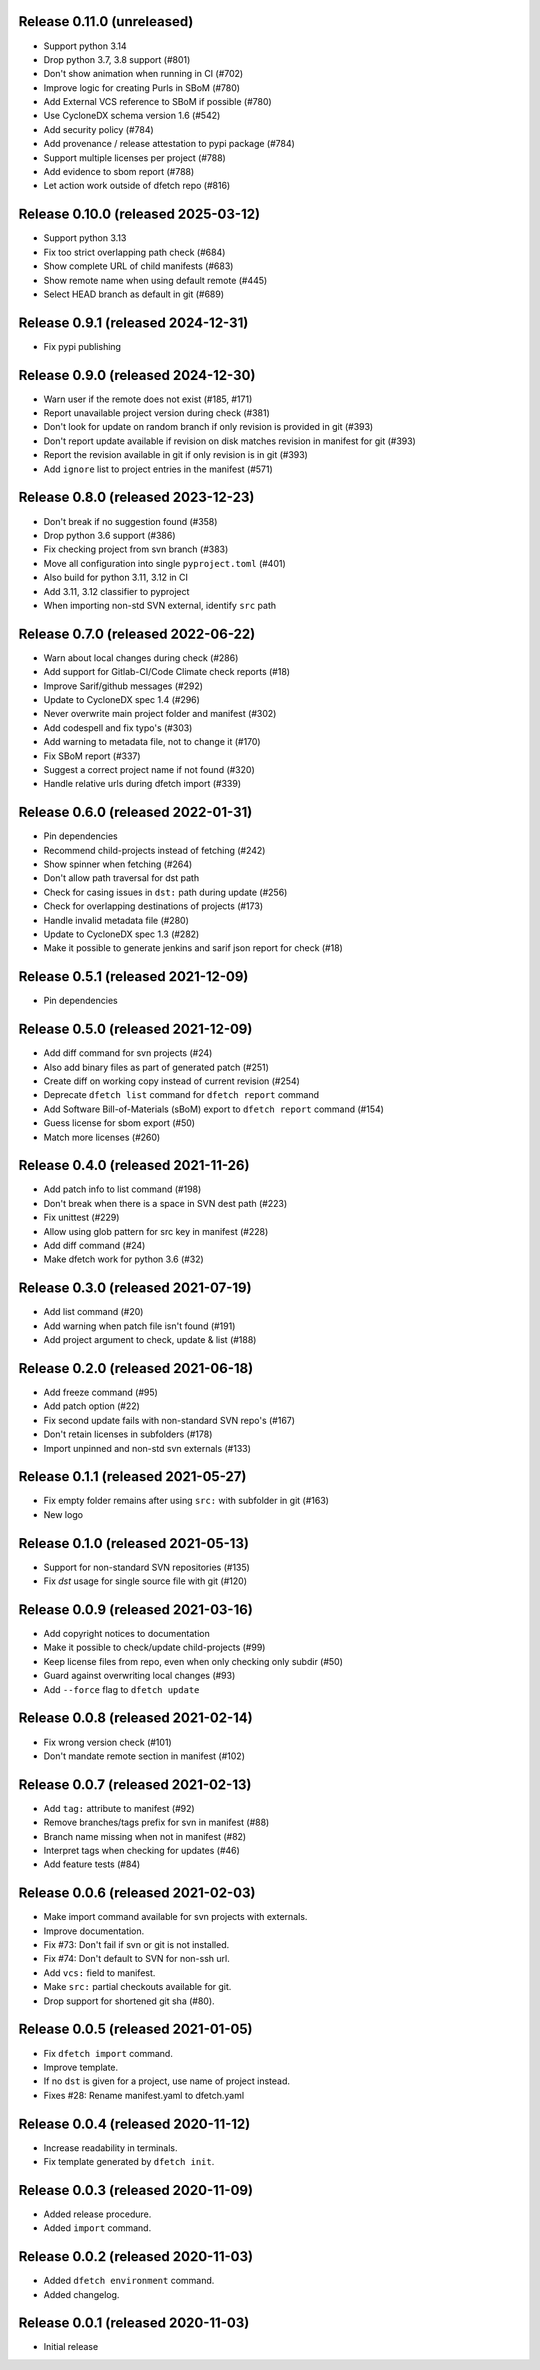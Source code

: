Release 0.11.0 (unreleased)
====================================

* Support python 3.14
* Drop python 3.7, 3.8 support (#801)
* Don't show animation when running in CI (#702)
* Improve logic for creating Purls in SBoM (#780)
* Add External VCS reference to SBoM if possible (#780)
* Use CycloneDX schema version 1.6 (#542)
* Add security policy (#784)
* Add provenance / release attestation to pypi package (#784)
* Support multiple licenses per project (#788)
* Add evidence to sbom report (#788)
* Let action work outside of dfetch repo (#816)

Release 0.10.0 (released 2025-03-12)
====================================

* Support python 3.13
* Fix too strict overlapping path check (#684)
* Show complete URL of child manifests (#683)
* Show remote name when using default remote (#445)
* Select HEAD branch as default in git (#689)

Release 0.9.1 (released 2024-12-31)
===================================

* Fix pypi publishing

Release 0.9.0 (released 2024-12-30)
===================================

* Warn user if the remote does not exist (#185, #171)
* Report unavailable project version during check (#381)
* Don't look for update on random branch if only revision is provided in git (#393)
* Don't report update available if revision on disk matches revision in manifest for git (#393)
* Report the revision available in git if only revision is in git (#393)
* Add ``ignore`` list to project entries in the manifest (#571)

Release 0.8.0 (released 2023-12-23)
===================================

* Don't break if no suggestion found (#358)
* Drop python 3.6 support (#386)
* Fix checking project from svn branch (#383)
* Move all configuration into single ``pyproject.toml`` (#401)
* Also build for python 3.11, 3.12 in CI
* Add 3.11, 3.12 classifier to pyproject
* When importing non-std SVN external, identify ``src`` path

Release 0.7.0 (released 2022-06-22)
===================================

* Warn about local changes during check (#286)
* Add support for Gitlab-CI/Code Climate check reports (#18)
* Improve Sarif/github messages (#292)
* Update to CycloneDX spec 1.4 (#296)
* Never overwrite main project folder and manifest (#302)
* Add codespell and fix typo's (#303)
* Add warning to metadata file, not to change it (#170)
* Fix SBoM report (#337)
* Suggest a correct project name if not found (#320)
* Handle relative urls during dfetch import (#339)

Release 0.6.0 (released 2022-01-31)
===================================

* Pin dependencies
* Recommend child-projects instead of fetching (#242)
* Show spinner when fetching (#264)
* Don't allow path traversal for dst path
* Check for casing issues in ``dst:`` path during update (#256)
* Check for overlapping destinations of projects (#173)
* Handle invalid metadata file (#280)
* Update to CycloneDX spec 1.3 (#282)
* Make it possible to generate jenkins and sarif json report for check (#18)

Release 0.5.1 (released 2021-12-09)
===================================

* Pin dependencies

Release 0.5.0 (released 2021-12-09)
===================================

* Add diff command for svn projects (#24)
* Also add binary files as part of generated patch (#251)
* Create diff on working copy instead of current revision (#254)
* Deprecate ``dfetch list`` command for ``dfetch report`` command
* Add Software Bill-of-Materials (sBoM) export to ``dfetch report`` command (#154)
* Guess license for sbom export (#50)
* Match more licenses (#260)

Release 0.4.0 (released 2021-11-26)
===================================

* Add patch info to list command (#198)
* Don't break when there is a space in SVN dest path (#223)
* Fix unittest (#229)
* Allow using glob pattern for src key in manifest (#228)
* Add diff command (#24)
* Make dfetch work for python 3.6 (#32)

Release 0.3.0 (released 2021-07-19)
===================================

* Add list command (#20)
* Add warning when patch file isn't found (#191)
* Add project argument to check, update & list (#188)

Release 0.2.0 (released 2021-06-18)
===================================

* Add freeze command (#95)
* Add patch option (#22)
* Fix second update fails with non-standard SVN repo's (#167)
* Don't retain licenses in subfolders (#178)
* Import unpinned and non-std svn externals (#133)

Release 0.1.1 (released 2021-05-27)
===================================

* Fix empty folder remains after using ``src:`` with subfolder in git (#163)
* New logo

Release 0.1.0 (released 2021-05-13)
===================================

* Support for non-standard SVN repositories (#135)
* Fix `dst` usage for single source file with git (#120)

Release 0.0.9 (released 2021-03-16)
===================================

* Add copyright notices to documentation
* Make it possible to check/update child-projects (#99)
* Keep license files from repo, even when only checking only subdir (#50)
* Guard against overwriting local changes (#93)
* Add ``--force`` flag to ``dfetch update``

Release 0.0.8 (released 2021-02-14)
===================================

* Fix wrong version check (#101)
* Don't mandate remote section in manifest (#102)

Release 0.0.7 (released 2021-02-13)
===================================

* Add ``tag:`` attribute to manifest (#92)
* Remove branches/tags prefix for svn in manifest (#88)
* Branch name missing when not in manifest (#82)
* Interpret tags when checking for updates (#46)
* Add feature tests (#84)

Release 0.0.6 (released 2021-02-03)
===================================

* Make import command available for svn projects with externals.
* Improve documentation.
* Fix #73: Don't fail if svn or git is not installed.
* Fix #74: Don't default to SVN for non-ssh url.
* Add ``vcs:`` field to manifest.
* Make ``src:`` partial checkouts available for git.
* Drop support for shortened git sha (#80).

Release 0.0.5 (released 2021-01-05)
===================================

* Fix ``dfetch import`` command.
* Improve template.
* If no ``dst`` is given for a project, use name of project instead.
* Fixes #28: Rename manifest.yaml to dfetch.yaml

Release 0.0.4 (released 2020-11-12)
===================================

* Increase readability in terminals.
* Fix template generated by ``dfetch init``.

Release 0.0.3 (released 2020-11-09)
===================================

* Added release procedure.
* Added ``import`` command.

Release 0.0.2 (released 2020-11-03)
===================================

* Added ``dfetch environment`` command.
* Added changelog.


Release 0.0.1 (released 2020-11-03)
===================================

* Initial release
